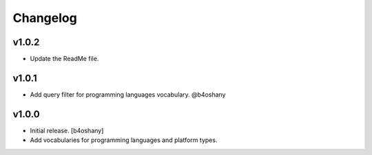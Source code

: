 Changelog
=========

v1.0.2
----------------
- Update the ReadMe file.

v1.0.1
----------------
- Add query filter for programming languages vocabulary. @b4oshany


v1.0.0
------------------

- Initial release.
  [b4oshany]
- Add vocabularies for programming languages and platform types.
